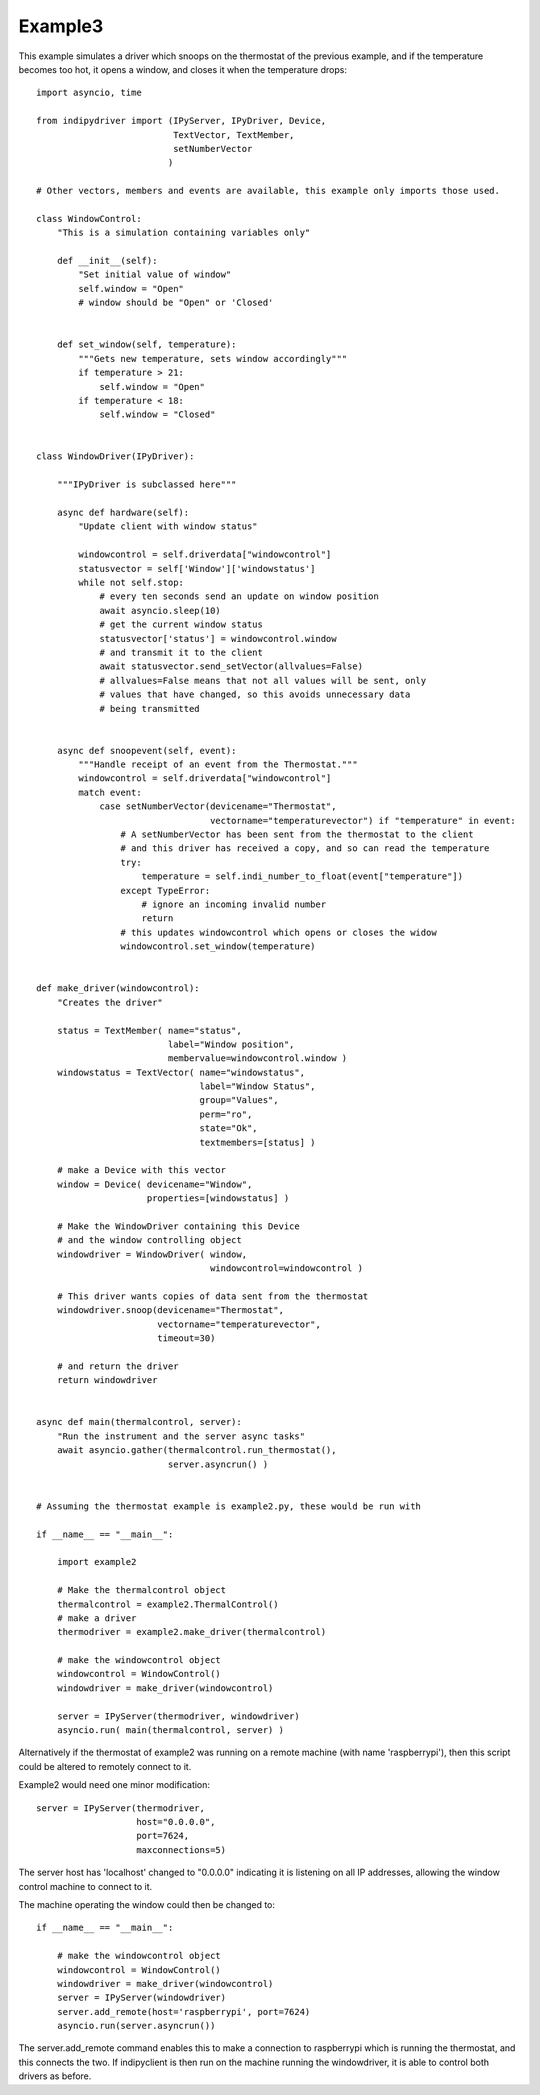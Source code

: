 Example3
========

This example simulates a driver which snoops on the thermostat of the previous example, and if the temperature becomes too hot, it opens a window, and closes it when the temperature drops::


    import asyncio, time

    from indipydriver import (IPyServer, IPyDriver, Device,
                              TextVector, TextMember,
                              setNumberVector
                             )

    # Other vectors, members and events are available, this example only imports those used.

    class WindowControl:
        "This is a simulation containing variables only"

        def __init__(self):
            "Set initial value of window"
            self.window = "Open"
            # window should be "Open" or 'Closed'


        def set_window(self, temperature):
            """Gets new temperature, sets window accordingly"""
            if temperature > 21:
                self.window = "Open"
            if temperature < 18:
                self.window = "Closed"


    class WindowDriver(IPyDriver):

        """IPyDriver is subclassed here"""

        async def hardware(self):
            "Update client with window status"

            windowcontrol = self.driverdata["windowcontrol"]
            statusvector = self['Window']['windowstatus']
            while not self.stop:
                # every ten seconds send an update on window position
                await asyncio.sleep(10)
                # get the current window status
                statusvector['status'] = windowcontrol.window
                # and transmit it to the client
                await statusvector.send_setVector(allvalues=False)
                # allvalues=False means that not all values will be sent, only
                # values that have changed, so this avoids unnecessary data
                # being transmitted


        async def snoopevent(self, event):
            """Handle receipt of an event from the Thermostat."""
            windowcontrol = self.driverdata["windowcontrol"]
            match event:
                case setNumberVector(devicename="Thermostat",
                                     vectorname="temperaturevector") if "temperature" in event:
                    # A setNumberVector has been sent from the thermostat to the client
                    # and this driver has received a copy, and so can read the temperature
                    try:
                        temperature = self.indi_number_to_float(event["temperature"])
                    except TypeError:
                        # ignore an incoming invalid number
                        return
                    # this updates windowcontrol which opens or closes the widow
                    windowcontrol.set_window(temperature)


    def make_driver(windowcontrol):
        "Creates the driver"

        status = TextMember( name="status",
                             label="Window position",
                             membervalue=windowcontrol.window )
        windowstatus = TextVector( name="windowstatus",
                                   label="Window Status",
                                   group="Values",
                                   perm="ro",
                                   state="Ok",
                                   textmembers=[status] )

        # make a Device with this vector
        window = Device( devicename="Window",
                         properties=[windowstatus] )

        # Make the WindowDriver containing this Device
        # and the window controlling object
        windowdriver = WindowDriver( window,
                                     windowcontrol=windowcontrol )

        # This driver wants copies of data sent from the thermostat
        windowdriver.snoop(devicename="Thermostat",
                           vectorname="temperaturevector",
                           timeout=30)

        # and return the driver
        return windowdriver


    async def main(thermalcontrol, server):
        "Run the instrument and the server async tasks"
        await asyncio.gather(thermalcontrol.run_thermostat(),
                             server.asyncrun() )


    # Assuming the thermostat example is example2.py, these would be run with

    if __name__ == "__main__":

        import example2

        # Make the thermalcontrol object
        thermalcontrol = example2.ThermalControl()
        # make a driver
        thermodriver = example2.make_driver(thermalcontrol)

        # make the windowcontrol object
        windowcontrol = WindowControl()
        windowdriver = make_driver(windowcontrol)

        server = IPyServer(thermodriver, windowdriver)
        asyncio.run( main(thermalcontrol, server) )

Alternatively if the thermostat of example2 was running on a remote machine (with name 'raspberrypi'), then this script could be altered to remotely connect to it.

.. image:: ./images/rem3.png

Example2 would need one minor modification::

        server = IPyServer(thermodriver,
                           host="0.0.0.0",
                           port=7624,
                           maxconnections=5)

The server host has 'localhost' changed to "0.0.0.0" indicating it is listening on all IP addresses, allowing the window control machine to connect to it.

The machine operating the window could then be changed to::

    if __name__ == "__main__":

        # make the windowcontrol object
        windowcontrol = WindowControl()
        windowdriver = make_driver(windowcontrol)
        server = IPyServer(windowdriver)
        server.add_remote(host='raspberrypi', port=7624)
        asyncio.run(server.asyncrun())

The server.add_remote command enables this to make a connection to raspberrypi which is running the thermostat, and this connects the two. If indipyclient is then run on the machine running the windowdriver, it is able to control both drivers as before.
